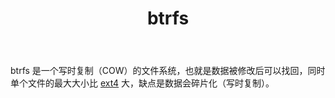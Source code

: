 :PROPERTIES:
:ID:       CA798E31-6E8D-4CA6-B08D-87766EA42E0B
:END:
#+TITLE: btrfs

btrfs 是一个写时复制（COW）的文件系统，也就是数据被修改后可以找回，同时单个文件的最大大小比 [[id:C20C8001-CE5E-45EC-9F2F-61B12AAFD5CE][ext4]] 大，缺点是数据会碎片化（写时复制）。

